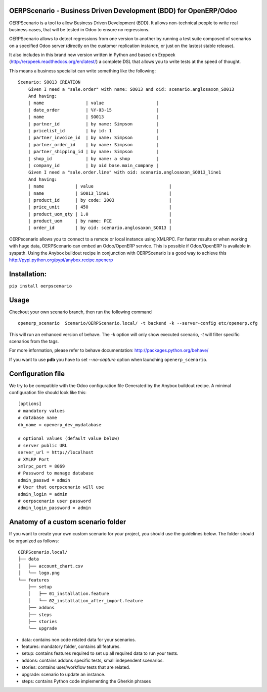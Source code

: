 OERPScenario - Business Driven Development (BDD) for OpenERP/Odoo
#################################################################

OERPScenario is a tool to allow Business Driven Development (BDD). It allows
non-technical people to write real business cases, that will be tested in
Odoo to ensure no regressions.

OERPScenario allows to detect regressions from one version to another by
running a test suite composed of scenarios on a specified Odoo server
(directly on the customer replication instance, or just on the lastest stable
release).

It also includes in this brand new version written in Python and based on
Erppeek (http://erppeek.readthedocs.org/en/latest/) a complete DSL that allows
you to write tests at the speed of thought.

This means a business specialist can write something like the following: ::

    Scenario: SO013 CREATION
        Given I need a "sale.order" with name: SO013 and oid: scenario.anglosaxon_SO013
        And having:
        | name                | value                    |
        | date_order          | %Y-03-15                 |
        | name                | SO013                    |
        | partner_id          | by name: Simpson         |
        | pricelist_id        | by id: 1                 |
        | partner_invoice_id  | by name: Simpson         |
        | partner_order_id    | by name: Simpson         |
        | partner_shipping_id | by name: Simpson         |
        | shop_id             | by name: a shop          |
        | company_id          | by oid base.main_company |
        Given I need a "sale.order.line" with oid: scenario.anglosaxon_SO013_line1
        And having:
        | name            | value                             |
        | name            | SO013_line1                       |
        | product_id      | by code: 2003                     |
        | price_unit      | 450                               |
        | product_uom_qty | 1.0                               |
        | product_uom     | by name: PCE                      |
        | order_id        | by oid: scenario.anglosaxon_SO013 |

OERPscenario allows you to connect to a remote or local instance using XMLRPC.
For faster results or when working with huge data, OERPScenario can embed an Odoo/OpenERP service. This is possible if Odoo/OpenERP is available in syspath. Using the Anybox buildout recipe in conjunction with
OERPScenario is a good way to achieve this
`http://pypi.python.org/pypi/anybox.recipe.openerp <http://pypi.python.org/pypi/anybox.recipe.openerp>`_

Installation:
#############

``pip install oerpscenario``

Usage
#####

Checkout your own scenario branch, then run the following command ::

  openerp_scenario  Scenario/OERPScenario.local/ -t backend -k --server-config etc/openerp.cfg

This will run an enhanced version of behave. The `-k` option will only show executed scenario, `-t` will filter  specific scenarios from the tags.


For more information, please refer to behave documentation:
`http://packages.python.org/behave/ <http://packages.python.org/behave/>`_

If you want to use **pdb** you have to set `--no-capture` option when launching ``openerp_scenario``.

Configuration file
##################

We try to be compatible with the Odoo configuration file Generated by the Anybox buildout recipe.
A minimal configuration file should look like this: ::


    [options]
    # mandatory values
    # database name
    db_name = openerp_dev_mydatabase

    # optional values (default value below)
    # server public URL
    server_url = http://localhost
    # XMLRP Port
    xmlrpc_port = 8069
    # Password to manage database
    admin_passwd = admin
    # User that oerpscenario will use
    admin_login = admin
    # oerpscenario user password
    admin_login_password = admin


Anatomy of a custom scenario folder
###################################

If you want to create your own custom scenario for your project,
you should use the guidelines below. The folder should be organized as follows::

  OERPScenario.local/
  ├── data
  │   ├── account_chart.csv
  │   └── logo.png
  └── features
      ├── setup
      │   ├── 01_installation.feature
      │   └── 02_installation_after_import.feature
      ├── addons
      ├── steps
      ├── stories
      └── upgrade

* data: contains non code related data for your scenarios.
* features: mandatory folder, contains all features.
* setup: contains features required to set up all required data to run your tests.
* addons: contains addons specific tests, small independent scenarios.
* stories: contains user/workflow tests that are related.
* upgrade: scenario to update an instance.
* steps: contains Python code implementing the Gherkin phrases
